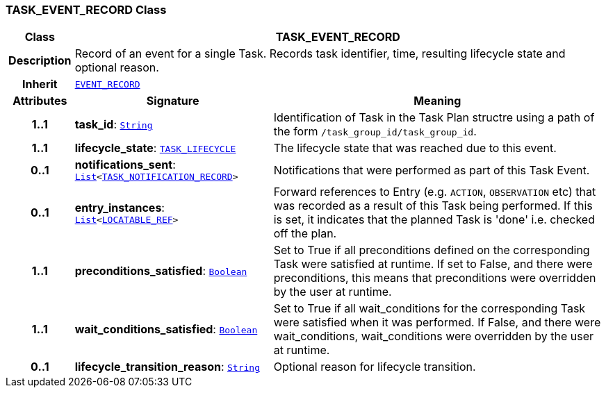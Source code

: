 === TASK_EVENT_RECORD Class

[cols="^1,3,5"]
|===
h|*Class*
2+^h|*TASK_EVENT_RECORD*

h|*Description*
2+a|Record of an event for a single Task. Records task identifier, time, resulting lifecycle state and optional reason.

h|*Inherit*
2+|`<<_event_record_class,EVENT_RECORD>>`

h|*Attributes*
^h|*Signature*
^h|*Meaning*

h|*1..1*
|*task_id*: `link:/releases/BASE/{proc_release}/foundation_types.html#_string_class[String^]`
a|Identification of Task in the Task Plan structre using a path of the form `/task_group_id/task_group_id`.

h|*1..1*
|*lifecycle_state*: `<<_task_lifecycle_enumeration,TASK_LIFECYCLE>>`
a|The lifecycle state that was reached due to this event.

h|*0..1*
|*notifications_sent*: `link:/releases/BASE/{proc_release}/foundation_types.html#_list_class[List^]<<<_task_notification_record_class,TASK_NOTIFICATION_RECORD>>>`
a|Notifications that were performed as part of this Task Event.

h|*0..1*
|*entry_instances*: `link:/releases/BASE/{proc_release}/foundation_types.html#_list_class[List^]<link:/releases/BASE/{proc_release}/base_types.html#_locatable_ref_class[LOCATABLE_REF^]>`
a|Forward references to Entry (e.g. `ACTION`, `OBSERVATION` etc) that was recorded as a result of this Task being performed. If this is set, it indicates that the planned Task is 'done' i.e. checked off the plan.

h|*1..1*
|*preconditions_satisfied*: `link:/releases/BASE/{proc_release}/foundation_types.html#_boolean_class[Boolean^]`
a|Set to True if all preconditions defined on the corresponding Task were satisfied at runtime. If set to False, and there were preconditions, this means that preconditions were overridden by the user at runtime.

h|*1..1*
|*wait_conditions_satisfied*: `link:/releases/BASE/{proc_release}/foundation_types.html#_boolean_class[Boolean^]`
a|Set to True if all wait_conditions for the corresponding Task were satisfied when it was performed. If False, and there were wait_conditions, wait_conditions were overridden by the user at runtime.

h|*0..1*
|*lifecycle_transition_reason*: `link:/releases/BASE/{proc_release}/foundation_types.html#_string_class[String^]`
a|Optional reason for lifecycle transition.
|===
